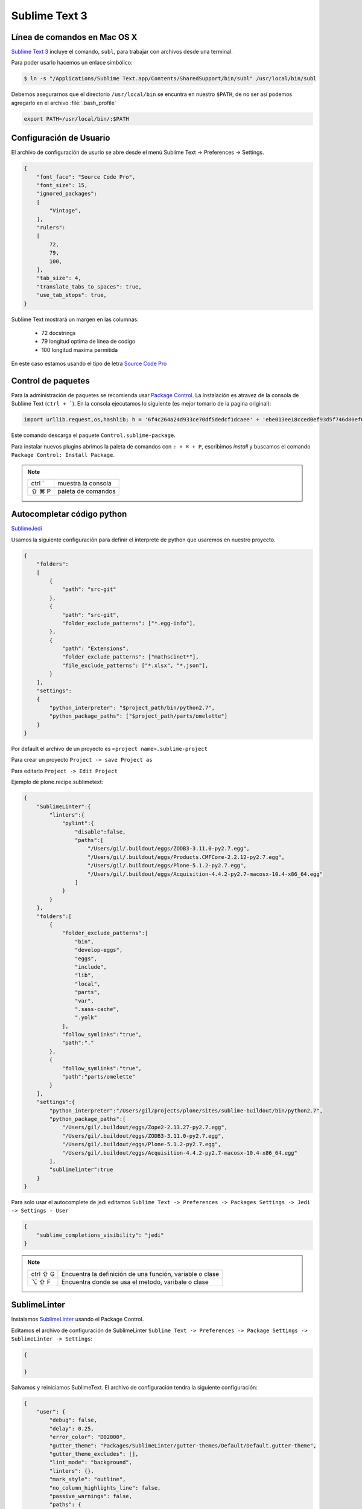 Sublime Text 3
==============

Línea de comandos en Mac OS X
-----------------------------

`Sublime Text 3 <https://www.sublimetext.com/3>`_ incluye el comando, ``subl``, para trabajar con archivos desde una terminal.

Para poder usarlo hacemos un enlace simbólico:

.. code-block:: shell

   $ ln -s "/Applications/Sublime Text.app/Contents/SharedSupport/bin/subl" /usr/local/bin/subl

Debemos asegurarnos que el directorio ``/usr/local/bin`` se encuntra en nuestro ``$PATH``, de no ser así podemos agregarlo en el archivo :file:`.bash_profile`

.. code-block:: shell

   export PATH=/usr/local/bin/:$PATH

.. seealso::

    `OS X Command Line - Sublime Text 3 Documentation <http://www.sublimetext.com/docs/3/osx_command_line.html>`_

Configuración de Usuario
------------------------

El archivo de configuración de usurio se abre desde el menú Sublime Text -> Preferences -> Settings.

.. code-block:: json

    {
        "font_face": "Source Code Pro",
        "font_size": 15,
        "ignored_packages":
        [
            "Vintage",
        ],
        "rulers":
        [
            72,
            79,
            100,
        ],
        "tab_size": 4,
        "translate_tabs_to_spaces": true,
        "use_tab_stops": true,
    }


Sublime Text mostrará un margen en las columnas:

    -  72 docstrings
    -  79 longitud optima de linea de codigo
    - 100 longitud maxima permitida

En este caso estamos usando el tipo de letra `Source Code Pro <https://github.com/adobe-fonts/source-code-pro>`_

Control de paquetes
-------------------

Para la administración de paquetes se recomienda usar `Package Control <https://sublime.wbond.net/installation>`_. La instalación es atravez de la consola de Sublime Text (``ctrl + ```). En la consola ejecutamos lo siguiente (es mejor tomarlo de la pagina original):

.. code-block:: console

    import urllib.request,os,hashlib; h = '6f4c264a24d933ce70df5dedcf1dcaee' + 'ebe013ee18cced0ef93d5f746d80ef60'; pf = 'Package Control.sublime-package'; ipp = sublime.installed_packages_path(); urllib.request.install_opener( urllib.request.build_opener( urllib.request.ProxyHandler()) ); by = urllib.request.urlopen( 'http://packagecontrol.io/' + pf.replace(' ', '%20')).read(); dh = hashlib.sha256(by).hexdigest(); print('Error validating download (got %s instead of %s), please try manual install' % (dh, h)) if dh != h else open(os.path.join( ipp, pf), 'wb' ).write(by)

Este comando descarga el paquete ``Control.sublime-package``.

Para instalar nuevos plugins abrimos la paleta de comandos con ``⇧ + ⌘ + P``, escribimos *install* y buscamos el comando ``Package Control: Install Package``.

.. note::

    ========  =============================================
    ctrl `    muestra la consola
    ⇧ ⌘ P     paleta de comandos
    ========  =============================================


Autocompletar código python
---------------------------

`SublimeJedi <https://github.com/srusskih/SublimeJEDI>`_

.. seealso::

    `Anaconda <http://damnwidget.github.io/anaconda/#>`_

Usamos la siguiente configuración para definir el interprete de python que usaremos en nuestro proyecto.

.. code-block:: json

    {
        "folders":
        [
            {
                "path": "src-git"
            },
            {
                "path": "src-git",
                "folder_exclude_patterns": ["*.egg-info"],
            },
            {
                "path": "Extensions",
                "folder_exclude_patterns": ["mathscinet*"],
                "file_exclude_patterns": ["*.xlsx", "*.json"],
            }
        ],
        "settings":
        {
            "python_interpreter": "$project_path/bin/python2.7",
            "python_package_paths": ["$project_path/parts/omelette"]
        }
    }

Por default el archivo de un proyecto es ``<project name>.sublime-project``

Para crear un proyecto ``Project -> save Project as``

Para editarlo ``Project -> Edit Project``

Ejemplo de plone.recipe.sublimetext:

.. code-block:: json

    {
        "SublimeLinter":{
            "linters":{
                "pylint":{
                    "disable":false,
                    "paths":[
                        "/Users/gil/.buildout/eggs/ZODB3-3.11.0-py2.7.egg",
                        "/Users/gil/.buildout/eggs/Products.CMFCore-2.2.12-py2.7.egg",
                        "/Users/gil/.buildout/eggs/Plone-5.1.2-py2.7.egg",
                        "/Users/gil/.buildout/eggs/Acquisition-4.4.2-py2.7-macosx-10.4-x86_64.egg"
                    ]
                }
            }
        },
        "folders":[
            {
                "folder_exclude_patterns":[
                    "bin",
                    "develop-eggs",
                    "eggs",
                    "include",
                    "lib",
                    "local",
                    "parts",
                    "var",
                    ".sass-cache",
                    ".yolk"
                ],
                "follow_symlinks":"true",
                "path":"."
            },
            {
                "follow_symlinks":"true",
                "path":"parts/omelette"
            }
        ],
        "settings":{
            "python_interpreter":"/Users/gil/projects/plone/sites/sublime-buildout/bin/python2.7",
            "python_package_paths":[
                "/Users/gil/.buildout/eggs/Zope2-2.13.27-py2.7.egg",
                "/Users/gil/.buildout/eggs/ZODB3-3.11.0-py2.7.egg",
                "/Users/gil/.buildout/eggs/Plone-5.1.2-py2.7.egg",
                "/Users/gil/.buildout/eggs/Acquisition-4.4.2-py2.7-macosx-10.4-x86_64.egg"
            ],
            "sublimelinter":true
        }
    }


Para solo usar el autocomplete de jedi editamos ``Sublime Text -> Preferences -> Packages Settings -> Jedi -> Settings - User``

.. code-block:: json

    {
        "sublime_completions_visibility": "jedi"
    }

.. note::

    ========  =========================================================
    ctrl ⇧ G  Encuentra la definición de una función, variable o clase
    ⌥ ⇧ F     Encuentra donde se usa el metodo, varibale o clase
    ========  =========================================================


SublimeLinter
-------------

Instalamos `SublimeLinter <http://sublimelinter.readthedocs.org/en/latest/>`_ usando el Package Control.

Editamos el archivo de configuración de SublimeLinter ``Sublime Text -> Preferences -> Package Settings -> SublimeLinter -> Settings``:

.. code-block:: json

    {

    }

Salvamos y reiniciamos SublimeText. El archivo de configuración tendra la siguiente configuración:

.. code-block:: json

    {
        "user": {
            "debug": false,
            "delay": 0.25,
            "error_color": "D02000",
            "gutter_theme": "Packages/SublimeLinter/gutter-themes/Default/Default.gutter-theme",
            "gutter_theme_excludes": [],
            "lint_mode": "background",
            "linters": {},
            "mark_style": "outline",
            "no_column_highlights_line": false,
            "passive_warnings": false,
            "paths": {
                "linux": [],
                "osx": [],
                "windows": []
            },
            "python_paths": {
                "linux": [],
                "osx": [],
                "windows": []
            },
            "rc_search_limit": 3,
            "shell_timeout": 10,
            "show_errors_on_save": false,
            "show_marks_in_minimap": true,
            "syntax_map": {
                "html (django)": "html",
                "html (rails)": "html",
                "html 5": "html",
                "javascript (babel)": "javascript",
                "magicpython": "python",
                "php": "html",
                "python django": "python",
                "pythonimproved": "python"
            },
            "warning_color": "DDB700",
            "wrap_find": true
        }
    }


SublimeLinter-flake8
~~~~~~~~~~~~~~~~~~~~

`Flake8 <https://pypi.python.org/pypi/flake8>`_ reporta errores en el código,
haciendo uso de las herramientas `PyFlakes <https://pypi.python.org/pypi/pyflakes>`_, `pep8 <https://pypi.python.org/pypi/pep8>`_ y `mccabe <https://pypi.python.org/pypi/mccabe>`_

Primero creamos un ambiente virtual y lo activamos

.. code-block:: console

    $ cd /Users/myuser/buildout.python
    $ virtualenv-3.5 python-3-sublenv
    New python executable in python-3-sublenv/bin/python3.5
    Also creating executable in python-3-sublenv/bin/python
    Installing setuptools, pip...done.
    $ source python-3-sublenv/bin/activate
    (python-3-sublenv)$

Instalamos los paquetes necesarios (`flake8 <https://pypi.python.org/pypi/flake8>`_)

.. code-block:: console

    (python-3-sublenv)$ pip install flake8
    Downloading/unpacking flake8
    [...]
    Downloading/unpacking pyflakes>=0.7.3 (from flake8)
    [...]
    Downloading/unpacking pep8>=1.4.6 (from flake8)
    [...]
    Downloading/unpacking mccabe>=0.2.1 (from flake8)
    [...]
    Installing collected packages: flake8, pyflakes, pep8, mccabe
    [...]
    Successfully installed flake8 pyflakes pep8 mccabe
    Cleaning up...
    (python-3-sublenv)$ pip install flake8-blind-except
    (python-3-sublenv)$ pip install flake8-coding
    (python-3-sublenv)$ pip install flake8-debugger
    (python-3-sublenv)$ pip install flake8-docstrings

Si queremos usar un archivo requirements.txt debe contener los siguiente

.. code-block:: text

    flake8==3.3.0
    flake8-blind-except==0.1.1
    flake8-coding==1.3.0
    flake8-debugger==1.4.0
    isort==4.2.15
    mccabe==0.6.1
    pycodestyle==2.3.1
    pyflakes==1.5.0


Agregamos la siguiente:

.. code-block:: json

    {
        "user": {
            "linters": {
                 "flake8": {
                    "@disable": false,
                    "args": [],
                    "builtins": "",
                    "excludes": [],
                    "ignore": "E501,D100,T000",
                    "jobs": "1",
                    "max-complexity": 10,
                    "max-line-length": null,
                    "select": "",
                    "show-code": true
                }
            },
            "paths": {
                "linux": [],
                "osx": [
                    "~/buildout.python/python-3-sublenv/bin"
                ],
                "windows": []
            },
            "python_paths": {
                "linux": [],
                "osx": [
                    "~/buildout.python/python-3-sublenv/bin"
                ],
                "windows": []
            },
        }
    }

Instalamos `SublimeLinter-flake8 <https://github.com/SublimeLinter/SublimeLinter-flake8>`_

sublimelinter-jshint / sublimelinter-csslint
~~~~~~~~~~~~~~~~~~~~~~~~~~~~~~~~~~~~~~~~~~~~

Instalamos `node.js <http://nodejs.org/>`_ (v0.10.26)

.. code-block:: console

    Node was installed at

       /usr/local/bin/node

    npm was installed at

       /usr/local/bin/npm

    Make sure that /usr/local/bin is in your $PATH.

Instalamos `jshint <http://www.jshint.com/>`_ y `csslint <http://csslint.net/>`_

.. code-block:: console

    $ sudo npm install -g jshint
    $ sudo npm install -g csslint

En sublimetext instalamos `sublimelinter-jshint <https://github.com/SublimeLinter/SublimeLinter-jshint>`_ y `sublimelinter-csslint <https://github.com/SublimeLinter/SublimeLinter-csslint>`_.

Agregamos la siguiente configuración en ``Sublime Text -> Preferences -> Package Settings -> SublimeLinter -> Settings``:

.. code-block:: json

    {
        "user": {
            "linters": {
                "csslint": {
                    "@disable": false,
                    "args": [],
                    "errors": "",
                    "excludes": [],
                    "ignore": "",
                    "warnings": ""
                },
                "jshint": {
                    "@disable": false,
                    "args": [],
                    "excludes": []
                },
            },
            "paths": {
                "osx": [
                    "/usr/local/bin"
                ],
            },
        }
    }

sublimelinter-json
~~~~~~~~~~~~~~~~~~

En sublimetext instalamos `sublimelinter-json <https://github.com/SublimeLinter/SublimeLinter-json>`_


Iluminación de archivos buildout.cfg
------------------------------------

Usamos los paquetes de TextMate modificados por Martin Aspeli.
Copiamos el directorio `Buildout <https://github.com/optilude/SublimeTextMisc/tree/master/Packages>`_  en ``Sublime Text -> Preferences -> Browse Pakages ...``

Abrimos un archivo ``buildout.cfg`` y seleccionamos ``View -> Syntax -> Open all with current extension as... -> Buildout config``

Iluminación de archivos zcml
----------------------------

Abrimos un archivo ``.zcml`` y seleccionamos ``View -> Syntax -> Open all with current extension as... -> XML``

Manejo de espacios
------------------

Para eliminart espacios en blanco al final de una linea o en lineas vacias usamos `TrailingSpaces <https://github.com/SublimeText/TrailingSpaces>`_

La siguiente configuración nos permite eliminar los espacios en blanco al momento se salvar un archivo, pero solo en lineas de codigo que hemos modificado.

El archivo a modificar es ``Preferences -> Package Settings -> Trailing Spaces -> Settings User``

.. code-block:: json

    {
        "trailing_spaces_modified_lines_only": true,
        "trailing_spaces_trim_on_save": true,
    }

Resaltar bloques
----------------

`BracketHighlighter <https://github.com/facelessuser/BracketHighlighter>`_ muestra alcance de bloques.


EditorConfig
------------

`EditorConfig <https://github.com/sindresorhus/editorconfig-sublime>`_ ayuda a mantener estilos de codigo consistentes entre distintos editores.


GitGutter
---------

`GitGutter <https://github.com/jisaacks/GitGutter>`_ muestra un icono en el area de "gutter"
indicando si la linea ha sido insertada, modificada o borrada.


ST3 snippet para insertar un breakpoint
-----------------------------------------

Para poder poner un break point con solo escribir pdb y completar con tab,
debemos poner la siguiente configuración en:
``~/Library/Application Support/Sublime Text 3/Packages/User/pdb.sublime-snippet``.
o en ``Tools -> Developer -> New Snippet ...``

.. code-block:: xml

    <snippet>
        <content><![CDATA[import pdb; pdb.set_trace()]]></content>
        <tabTrigger>pdb</tabTrigger>
        <scope>source.python</scope>
        <description>pdb debug tool</description>
    </snippet>


Debug de Sesión
---------------
`PDBSublimeTextSupport <https://pypi.python.org/pypi/PdbSublimeTextSupport>`_

.. code-block:: console

    (projectenv)$ pip install PDBSublimeTextSupport


Mejoras a la barra lateral
--------------------------
`SideBarEnhancements <https://github.com/titoBouzout/SideBarEnhancements>`_


Theme
-----

`Material Theme <http://equinusocio.github.io/material-theme/>`_

`Material Theme - Appbar <https://github.com/equinusocio/material-theme-appbar>`_

Abrimios el archivo de preferencias globales de Sublime Text 3 ``Sublime Text -> Preferences -> Settings - User``

.. code-block:: json

    {
        "theme": "Material-Theme-Darker.sublime-theme",
        "color_scheme": "Packages/Material Theme/schemes/Material-Theme-Darker.tmTheme",
        "always_show_minimap_viewport"  : true,
        "bold_folder_labels"            : true,
        "material_theme_bold_tab"       : true,
        "material_theme_compact_sidebar": true,
        "material_theme_small_statusbar": true,
        "material_theme_small_tab"      : true,
        "overlay_scroll_bars"           : "enabled",
    }


`Soda Theme <http://buymeasoda.github.io/soda-theme/>`_

Abrimios el archivo de preferencias globales de Sublime Text 3 ``Sublime Text -> Preferences -> Settings - User``

.. code-block:: json

    {
        "soda_classic_tabs": true,
        "theme": "Soda Dark 3.sublime-theme",
    }



* Descargar `colour-schemes.zip <http://buymeasoda.github.com/soda-theme/extras/colour-schemes.zip>`_.
* Descomprimir y mover los archivos **tmttheme** en el folder ``Pakages/User``.
* Abilitar el esquema de colores via:

``Sublime Text -> Preferences -> Color Scheme -> User -> Monokai Soda``


Color Scheme (opcional)
-----------------------

`Monokai Extended <https://github.com/jonschlinkert/sublime-monokai-extended>`_

*Preferences -> Color Scheme -> Monokai Extended -> Monokai Extended*

CSS
----

Soporte para CSS en sublime Text 3: `CSS3 <https://github.com/y0ssar1an/CSS3>`_

Se recomienda desabilitar el paquete CSS desde la paleta de comandos ``Package Control: Disable Package -> CSS``

Asigna CSS3 como el lenguaje por omision para los archivos .css ``View -> Syntax -> Open all with current extension as... -> CSS3``

Coloracion de sintaxis para .less: `Less <https://github.com/danro/LESS-sublime>`_


JavaScript
----------

`JavaScriptNext <https://github.com/Benvie/JavaScriptNext.tmLanguage>`_
es  una mejor definicion de JavaScript para SublimeText.

Para seleccionarlo como default para JavaScript, abre un archivo javascript, selecciona
View -> Syntax -> Open all with current extension as... -> JavascriptNext.

Asigna JavaScriptNext como el lenguaje por omision para los archivos .js ``View -> Syntax -> Open all with current extension as... -> JavaScript Next``

Json
----

`Pretty JSON <https://github.com/dzhibas/SublimePrettyJson>`_ da formato y minimiza archivos json.

Abrimios el archivo ``Sublime Text -> Preferences -> Key Bindings - User`` y agregamos

.. code-block:: json

    { "keys": [ "ctrl+command+m" ], "command": "un_pretty_json" }

.. note::

    ========   ======================================
    ctrl ⌘ j   Da formato a un archivo json
    ctrl ⌘ m   Minimiza archivo json (remueve espacios extras y saltos de linea)
    ========   ======================================

Tambien se puede usar `jq <https://stedolan.github.io/jq/>`_

.. code-block:: console

    $ brew install jq

.. note::

    ==========   ======================================
    ctrl ⇧ ⌘ j   Consola de comandos de jq
    ==========   ======================================


OmniMarkupPreviewer
-------------------

`OmniMarkupPreviewer <https://github.com/timonwong/OmniMarkupPreviewer>`_ interpreta archivos rst en el navegador.

.. note::

    ========  =========================================================
    ⌘ ⌥ O     Muestra un archivo rst en el navegador
    ========  =========================================================


.. seealso::

    https://gist.github.com/svx/885f2d870ed6aab1b9cc


Latex
-----
`LaTeXTools <https://github.com/SublimeText/LaTeXTools>`_

Instalamos MacTeX
Instalamos Skim para abrir los pdfs.

.. code-block:: shell

   $ brew install imagemagick

Para ortografia instalamos el paquete `Dictionaries <https://github.com/titoBouzout/Dictionaries>`_
Lo colocamos en el folder de paquetes (Preferences > Browse Packages)

Para seleccionar el idioma (View > Dictionaries > English (British))
Verificar que la ortografia este correcta (F6 / View > Spell Check)

Comparar archivos
-----------------

`sublimerge <http://www.sublimerge.com>`_. Diff lado a lado

.. note::

    ========   ======================================
    ctrl ⌥ d   muestra panel para comparar archivos
    ========   ======================================


Acordeón
--------

.. note::

    ==========  =========================================================
    ctrl `      muestra la consola
    ⇧ ⌘ P       paleta de comandos
    ctrl ⇧ G    encuentra la definición de una función, variable o clase
    ⌥ ⇧ F       encuentra donde se usa el metodo, varibale o clase
    ctrl ⌘ j     Da formato a un archivo json
    ctrl ⌘ m     Minimiza archivo json (remueve espacios extras y saltos de linea)
    ctrl ⇧ ⌘ j   Consola de comandos de jq
    ⌘ ⌥ O       muestra un archivo rst en el navegador
    ctrl ⌥ d    muestra panel para comparar archivos
    ⌘ ⇧ L       selecciona lineas multiples
    ctrl ⌘ G    selecciona todas las apariciones
    ctrl G      ir a linea
    ==========  =========================================================

Bibliografía
------------

* `Reverting to a freshly installed state - Sublime Text 3 Documentation <http://www.sublimetext.com/docs/3/revert.html>`_

* `Turning Sublime Text Into a Lightweight Python IDE <http://cewing.github.io/training.codefellows/assignments/day01/sublime_as_ide.html>`_

* `Sublime Text 3 for Python JavaScript and web developers <http://opensourcehacker.com/2014/03/10/sublime-text-3-for-python-javascript-and-web-developers>`_

* `Sublime Text for Front End Developers <https://css-tricks.com/sublime-text-front-end-developers/>`_

* `My Sublime Text 3 setup <https://fredrikaverpil.github.io/2016/05/20/my-sublime-3-setup/>`_

* `Sublime 3 xml_pp (xmltwig) based xml auto formatter <https://gist.github.com/jensens/4fc631616f5ef9ac4c6b>`_

